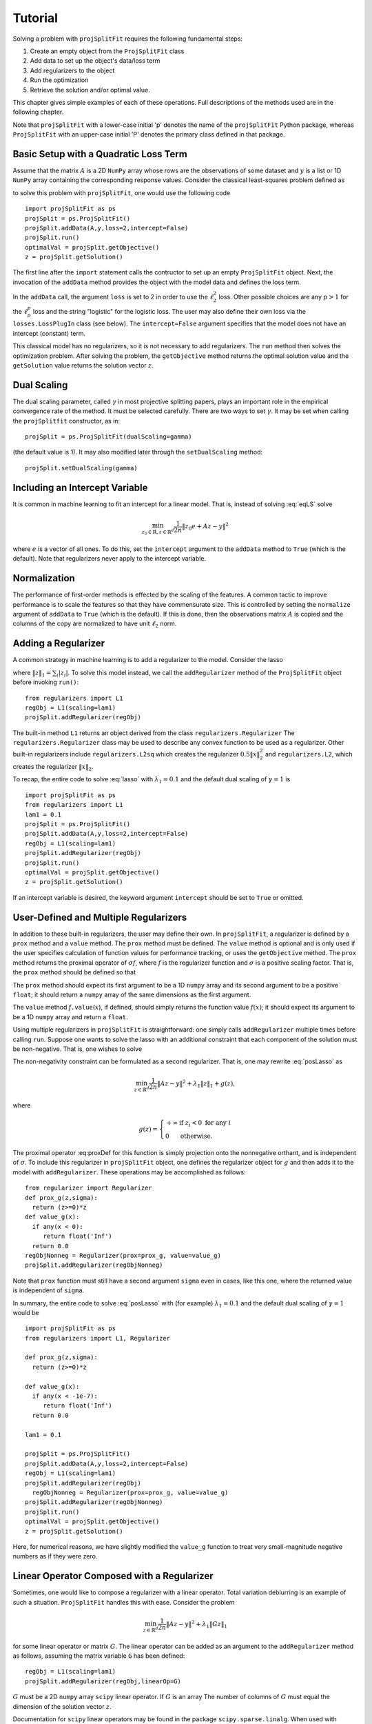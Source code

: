 ###############
Tutorial
###############

Solving a problem with ``projSplitFit`` requires the following fundamental steps:

#.  Create an empty object from the ``ProjSplitFit`` class
#.  Add data to set up the object's data/loss term
#.  Add regularizers to the object
#.  Run the optimization
#.  Retrieve the solution and/or optimal value.

This chapter gives simple examples of each of these operations.  Full
descriptions of the methods used are in the following chapter.

Note that ``projSplitFit`` with a lower-case initial 'p' denotes the name of
the ``projSplitFit`` Python package, whereas ``ProjSplitFit`` with an
upper-case initial 'P' denotes the primary class defined in that package.


Basic Setup with a Quadratic Loss Term
=======================================================================

Assume that the matrix :math:`A` is a 2D ``NumPy`` array whose rows are the
observations of some dataset and :math:`y` is a list or 1D ``NumPy`` array
containing the corresponding response values. Consider the classical
least-squares problem defined as

.. math::
  \min_{z\in\mathbb{R}^d}\frac{1}{2n}\|Az - y\|^2_2
  :label: eqLS

to solve this problem with ``projSplitFit``, one would use
the following code ::

  import projSplitFit as ps
  projSplit = ps.ProjSplitFit()
  projSplit.addData(A,y,loss=2,intercept=False)
  projSplit.run()
  optimalVal = projSplit.getObjective()
  z = projSplit.getSolution()

The first line after the ``import`` statement calls the contructor to set up
an empty ``ProjSplitFit`` object.  Next, the invocation of the ``addData``
method provides the object with the model data and defines the loss term.

In the ``addData`` call, the argument ``loss`` is set to 2 in order to use the
:math:`\ell_2^2` loss. Other possible choices are any :math:`p > 1` for the
:math:`\ell_p^p` loss and the string "logistic" for the logistic loss. The
user may also define their own loss via the ``losses.LossPlugIn`` class
(see below).  The ``intercept=False`` argument specifies that the model
does not have an intercept (constant) term.

This classical model has no regularizers, so it is not necessary to add
regularizers.  The ``run`` method then solves the optimization problem. After
solving the problem, the ``getObjective`` method returns the optimal solution
value and the ``getSolution`` value returns the solution vector :math:`z`.

Dual Scaling
=============

The dual scaling parameter, called :math:`\gamma` in most projective splitting
papers, plays an important role in the empirical convergence rate of the
method. It must be selected carefully. There are two ways to set
:math:`\gamma`. It may be set when calling the ``projSplitfit`` constructor, as in::

  projSplit = ps.ProjSplitFit(dualScaling=gamma)

(the default value is 1).  It may also modified later through the
``setDualScaling`` method::

  projSplit.setDualScaling(gamma)


Including an Intercept Variable
================================

It is common in machine learning to fit an intercept for a linear model. That is, instead of solving
:eq:`eqLS` solve

.. math::
  \min_{z_0\in\mathbb{R},z\in\mathbb{R}^d}\frac{1}{2n}\|z_0 e + Az - y\|^2

where :math:`e` is a vector of all ones. To do this, set the ``intercept`` argument to
the ``addData`` method to ``True`` (which is the default). Note that regularizers
never apply to the intercept variable.


Normalization
================================

The performance of first-order methods is effected by the scaling of the
features. A common tactic to improve performance is to scale the features so
that they have commensurate size. This is controlled by setting the
``normalize`` argument of ``addData`` to ``True`` (which is the default). If this
is done, then the observations matrix :math:`A` is copied and the columns of
the copy are normalized to have unit :math:`\ell_2` norm.


Adding a Regularizer
================================

A common strategy in machine learning is to add a regularizer to the model. Consider the lasso

.. math::
  \min_{z\in\mathbb{R}^d}\frac{1}{2n}\|Az - y\|^2 +\lambda_1\|z\|_1 ,
  :label: lasso


where :math:`\|z\|_1=\sum_i |z_i|`. To solve this model instead, we call the 
``addRegularizer`` method of the ``ProjSplitFit`` object before invoking 
``run()``::

  from regularizers import L1
  regObj = L1(scaling=lam1)
  projSplit.addRegularizer(regObj)

The built-in method ``L1`` returns an object derived from the class
``regularizers.Regularizer`` The ``regularizers.Regularizer`` class may be
used to describe any convex function to be used as a regularizer. Other
built-in regularizers include ``regularizers.L2sq`` which creates the
regularizer :math:`0.5\|x\|_2^2` and ``regularizers.L2``, which creates the
regularizer :math:`\|x\|_2`.

To recap, the entire code to solve :eq:`lasso` with
:math:`\lambda_1=0.1` and the default dual scaling of :math:`\gamma=1` is ::

  import projSplitFit as ps
  from regularizers import L1
  lam1 = 0.1
  projSplit = ps.ProjSplitFit()
  projSplit.addData(A,y,loss=2,intercept=False)
  regObj = L1(scaling=lam1)
  projSplit.addRegularizer(regObj)
  projSplit.run()
  optimalVal = projSplit.getObjective()
  z = projSplit.getSolution()

If an intercept variable is desired, the keyword argument ``intercept`` should
be set to ``True`` or omitted.



User-Defined and Multiple Regularizers
========================================

In addition to these built-in regularizers, the user may define their own. In
``projSplitFit``, a regularizer is defined by a ``prox`` method and a
``value`` method. The ``prox`` method must be defined. The ``value`` method is
optional and is only used if the user specifies calculation of function values
for performance tracking, or uses the ``getObjective`` method. The ``prox``
method returns the proximal operator of :math:`\sigma f`, where :math:`f` is
the regularizer function and :math:`\sigma` is a positive scaling factor. That
is, the ``prox`` method should be defined so that

.. math::
  f.\mathtt{prox(}t,\sigma\mathtt{)} = \text{prox}_{\sigma f}(t)=\arg\min_x\left\{ \sigma f(x) + \frac{1}{2}\|x-t\|^2_2\right\}.
  :label: proxDef

The ``prox`` method should expect its first argument to be a 1D ``numpy``
array and its second argument to be a positive ``float``; it should return a ``numpy`` array of the same dimensions as the first argument. 

The ``value`` method
*f*\ ``.value``\ (:math:`x`), if defined, should simply returns the function value
:math:`f(x)`; it should expect its argument to be a 1D ``numpy`` array and
return a ``float``.

Using multiple regularizers in ``projSplitFit`` is straightforward:  one simply
calls ``addRegularizer`` multiple times before calling ``run``. Suppose one
wants to solve the lasso with an additional constraint that each component of
the solution must be non-negative.  That is, one wishes to solve

.. math::
  \min_{z\in\mathbb{R}^d, z\geq 0}\frac{1}{2n}\|Az - y\|^2 +\lambda_1\|z\|_1.
  :label: posLasso

The non-negativity constraint can be formulated as a second regularizer. That is, one may rewrite :eq:`posLasso` as

.. math::
  \min_{z\in\mathbb{R}^d}\frac{1}{2n}\|Az - y\|^2 +\lambda_1\|z\|_1 + g(z) ,

where

.. math::
  g(z)=\left\{
  \begin{array}{ll}
    +\infty & \text{if }z_i<0\text{ for any } i\\
    0 & \text{otherwise.}
  \end{array}
  \right.

The proximal operator :eq:proxDef for this function is simply projection onto
the nonnegative orthant, and is independent of :math:`\sigma`. To include this
regularizer in ``projSplitFit`` object, one defines the regularizer object for
:math:`g` and then adds it to the model with ``addRegularizer``.  These
operations may be accomplished as follows:

.. raw:: latex

   \newpage

::

  from regularizer import Regularizer
  def prox_g(z,sigma):
    return (z>=0)*z
  def value_g(x):
    if any(x < 0):
       return float('Inf')
    return 0.0
  regObjNonneg = Regularizer(prox=prox_g, value=value_g)
  projSplit.addRegularizer(regObjNonneg)

Note that ``prox`` function must still have a second argument ``sigma`` even
in cases, like this one, where the returned value is independent of ``sigma``.

In summary, the entire code to solve :eq:`posLasso` with (for example)
:math:`\lambda_1 = 0.1` and the default dual scaling of :math:`\gamma=1` would
be ::

  import projSplitFit as ps
  from regularizers import L1, Regularizer

  def prox_g(z,sigma):
    return (z>=0)*z

  def value_g(x):
    if any(x < -1e-7):
       return float('Inf')
    return 0.0

  lam1 = 0.1

  projSplit = ps.ProjSplitFit()
  projSplit.addData(A,y,loss=2,intercept=False)
  regObj = L1(scaling=lam1)
  projSplit.addRegularizer(regObj)
    regObjNonneg = Regularizer(prox=prox_g, value=value_g)
  projSplit.addRegularizer(regObjNonneg)
  projSplit.run()
  optimalVal = projSplit.getObjective()
  z = projSplit.getSolution()

Here, for numerical reasons, we have slightly modified the ``value_g``
function to treat very small-magnitude negative numbers as if they were zero.


Linear Operator Composed with a Regularizer
============================================

Sometimes, one would like to compose a regularizer with a linear operator. Total variation deblurring is an example of such a situation. ``ProjSplitFit`` handles this with ease.
Consider the problem

.. math::
  \min_{z\in\mathbb{R}^d}\frac{1}{2n}\|Az - y\|^2 +\lambda_1\|G z\|_1

for some linear operator  or matrix :math:`G`. The linear operator can be added
as an argument to the ``addRegularizer`` method as follows, assuming the
matrix variable ``G`` has been defined::

  regObj = L1(scaling=lam1)
  projSplit.addRegularizer(regObj,linearOp=G)

:math:`G` must be a 2D ``numpy`` array ``scipy`` linear operator.   If
:math:`G` is an array The number of columns of
:math:`G` must equal the dimension of the solution vector :math:`z`.

Documentation for ``scipy`` linear operators may be found in the package
``scipy.sparse.linalg``.  When used with ``projSplitFit``, such operators
should have a ``shape`` :math:`(m,n)` and define the methods ``matvec`` and
``rmatvec``, which respectively compute the actions of the linear operator and
its adjoint (the equivalent of multiplication by the matrix transpose).
Consider the 1D total variation operator on :math:`\mathbb{R}^n` given by

.. math::
   [x_1 \;\;\; x_2 \;\;\; \cdots \;\;\; x_n] \;\;\; \mapsto \;\;\;
   [x_1 - x_2 \;\;\; x_2 - x_3 \;\;\; \cdots \;\;\; x_{n-1} - x_n].

The adjoint of this operator is the map

.. math::
   [u_1 \;\;\; u_2 \;\;\; \cdots \;\;\; u_{n-1}] \;\;\; \mapsto \;\;\;
   [u_1 \;\;\; u_2 - u_1 \;\;\; 
               u_3 - u_2 \;\;\; \cdots \;\;\; u_{n-1} - u_{n-2} \;\;\; -u_{n-1}].

Calling ``varop1d(n)`` as defined in the code below will create such an operator::

   import numpy
   import scipy

   def applyOperator(x):
      return x[:(len(x)-1)] - x[1:]

   def applyAdjoint(u):
      v = numpy.zeros(len(u) + 1)
      for i in range(len(u)):
        v[i] += u[i]
        v[i+1] -= u[i]
      return v

   def varop1d(n):
      return scipy.sparse.linalg.LinearOperator(shape=(n-1,n),
                                                matvec=applyOperator,
                                                rmatvec=applyAdjoint)


User-Defined Losses
====================

Just as the you may define their own regularizers, you may define your own
loss function, using the ``losses.LossPlugIn`` class. Objects of this class
can be passed into ``addData`` as the ``loss`` argument. To define a loss, you
need to define its ``derivative`` method. Optionally, you may also define its
``value`` method if you would like to compute function values (either for
performance tracking or to call the ``getObjective`` method).

For example, consider the one-sided :math:`\ell_2^2` loss:

.. math::
  \ell(x,y) =
  \left\{
  \begin{array}{ll}
    0 & \text{if }x\leq y\\
    \frac{1}{2}(x-y)^2 &\text{otherwise.}
  \end{array}
  \right.

To use this loss, you would proceed as follows::

  import losses as ls

  def deriv(x,y):
    return (x>=y)*(x-y)
  def val(x,y):
    return (x>=y)*(x-y)**2

  loss = ls.LossPlugIn(derivative=deriv,value=val)
  projSplit.addData(A,y,loss=loss)


Complete Example: Rare Feature Selection
==========================================

Let's look at a complete example from page 34 of our paper :cite:`coco`. The problem of interest is

.. math::
  \min_{\substack{\gamma_0\in \mathbb{R} \\ \gamma\in \mathbb{R}^{|\mathcal{T}|}}}
  \left\{
  \frac{1}{2n}\|\gamma_0 e + X H\gamma - y\|_2^2
  +
  \lambda
  \big(
  \mu\|\gamma_{-r}\|_1
  +
  (1-\mu)\|H\gamma\|_1
  \big)
  \right\}

First let's deal with the loss. The loss is the :math:`\ell_2^2` loss. Note that
it is composed with a linear operator :math:`H`. There are two ways to deal with this.
If the size of the matrices is not too much of a concern, one may pre-compute a
new observation matrix as ``Xnew = X*H``. If this is prohibitive, the linear operator
can be composed with the loss, meaning the *ProjSplitFit* handles it
internally and does not explicitly compute the matrix product.
This option is controlled via the ``linearOp`` argument to ``addData``.

Taking this option, the loss is dealt with as follows::

  import projSplitFit as ps
  projSplit = ps.ProjSplitFit()
  projSplit.addData(X,y,loss=2,linearOp=H,normalize=False)

Note that, by default, the intercept term :math:`\gamma_0` is added.

The first regularizer needs to be custom-coded, as it leaves out the first variable,
which is the root of the tree. It is dealt with as follows::

  from regularizers import Regularizer
  def prox(gamma,sigma):
    temp = numpy.zeros(gamma.shape)
    temp[1:] = (gamma[1:]>sigma)*(gamma[1:]-sigma)
    temp[1:] += (gamma[1:]<-sigma)*(gamma[1:]+sigma)
    temp[0]=gamma[0]
    return temp
  regObj = Regularizer(prox,scaling=lam*mu)
  projSplit.addRegularizer(regObj)

The second regularizer is more straightforward and may be dealt with via the
built-in ``L1`` function and composing with the linear operator :math:`H`
as follows::

  from regularizers import L1
  regObj2 = L1(scaling=lam*(1-mu))
  projSplit.addRegularizer(regObj2,linearOp=H)

Finally we are ready to run the method via::

  projSplit.run()

One can obtain the final objective value and solution via::

  optimalVal = projSplit.getObjective()
  gammastar = projSplit.getSolution()

Loss Process Objects
=====================
Projective splitting comes with a rich array of ways to update the hyperplane
at each iteration. In the original paper :cite:`proj1`, the computation was based
on the *prox*. Since then, several new calculations have been devised based on
*forward steps*, i.e. *gradient* calculations, making projective splitting a
true first-order method :cite:`for1`, :cite:`coco`.

In *ProjSplitFit*, there are a large number of options for which update method to
use with respect to the blocks of variables associated with the *loss*.
This is controlled by the ``process`` argument to the ``addData`` method.
This argument must be a class derived from ``lossProcessors.LossProcessor``.
*ProjSplitFit* supports the following built-in loss processing classes defined in ``lossProcessors.py``:

* ``Forward2Fixed`` two-forward-step update with fixed stepsize, see :cite:`for1`
* ``Forward2Backtrack`` two-forward-step update with backtracking stepsize, see :cite:`for1`.
  Note this is the *default* loss processor if the `process` argument is ommitted from
  ``addData``
* ``Forward2Affine`` two-forward-step with the affine trick, see :cite:`for1`. Only available
  when ``loss=2``
* ``Forward1Fixed`` one-forward-step with fixed stepsize, see :cite:`coco`
* ``Forward1Backtrack`` one-forward-step with backtracking stepsize, see :cite:`coco`
* ``BackwardExact`` Exact backward step for :math:`\ell_2^2` loss via matrix inversion.
  Only available with ``loss=2``
* ``BackwardCG`` Backward step via conjugate gradient, only available when ``loss=2``
* ``BackwardLBFGS`` Backward step via LBFGS solver.

To select a loss processor, one creates an object of the appropriate class from above,
calling the constructor with the desired parameters, and then passes the object
into ``addData`` as the ``process`` argument. For example, to use ``BackwardLBFGS``::

  import lossProcessors as lp
  processObj = lp.BackwardLBFGS()
  projSplit.addData(A,y,loss=2,process=processObj)

This will use BackwardLBFGS with all of the default parameters. See the detailed documentation
for all of the possible parameters and settings for each loss process class.

The user may wish to define their own loss process classes. They must derive from
``lossProcessors.LossProcessor`` and they must implement the ``initialize``
and ``update`` methods. Of course, convergence cannot be guaranteed unless the user
knows of a supporting mathematical theory for their process update method.

Embedding Regularizers
=======================

Projective splitting handles regularizers via their proxes. A regularizer is typically
handled by including a new block of variables. However, it is possible to embed one
regularizer into the block that handles the loss. In this case, the loss is handled
in a forward-backward manner, with the forward step calculated, and then the backward step
on the same block of variables. For example, with ``Forward2Fixed`` and embedding
the update would be

.. math::
  x_i^k = \text{prox}_{\rho g}(z^k - \rho (\nabla f_i(z^k)-w_i^k))

Note that the prox is computed in-line with the forward step.

To enable this option, use the ``embed`` argument to the ``addRegularizer`` call,
when adding the regularizer to the method.

If ``nblocks`` is greater than 1, the prox is performed on each block.

Options for the ``run()`` Method
==================================
The ``run`` method has several important options which we briefly discuss.
The first is ``nblocks``. This controls how many blocks projective splitting
breaks the loss into for processing. Recall the loss is

.. math::
  \frac{1}{n}\sum_{i=1}^n \ell (z_0 + a_i^\top H z,y_i)

An important property of projective splitting is *block iterativeness*: It does not
need to process every observation at each iteration. Instead, it may break the
:math:`n` observations into ``nblocks`` and process as few as one block at a time.
``nblocks`` may be anything from ``1``, meaning all observations are processed at
each iteration, to ``n``, meaning every observation is treated as a block.
``nblocks`` defaults to 1.

The blocks are contiguous runs of indices. If :math:`nblocks` does not divide the
number of rows/observations, then we use the formula

.. math::
  n = \lceil n/n_b \rceil n\%n_b + \lfloor n/n_b \rfloor(n_b - n \%n_b).

so that there are two groups of blocks, those with :math:`\lceil n/n_b\rceil`
number of indices and those with :math:`\lfloor n/n_b\rfloor`. That way,
the number of indices in any two blocks differs by at most 1.

The number of blocks processed per iteration is controlled via the argument ``blocksPerIteration``
which defaults to 1.

There are three ways to choose *which* blocks are processed at each iteration. This is
controlled with the ``blockActivation`` argument and may be set to

* "random", randomly selected block
* "cyclic", cycle through the blocks
* "greedy", (default) use the greedy heuristic of :cite:`for1` page 24 to select blocks.

Other Important Methods of ProjSplitFit
========================================

The ``keepHistory`` and ``historyFreq`` arguments to ``run()`` allow you to choose to record the progress of
the algorithm in terms of objective function values, running time, primal and dual residuals, and hyperplane values.
These may be extracted later via the ``getHistory()`` method.

``getObjective()`` simply returns the objective value at the current primal iterate.

``getSolution()`` returns the primal iterate :math:`z^k`. If the ``descale`` argument is set to True, then the
scaling vector used to scale each column of the data matrix is applied to the elements of :math:`z^k`.
That way, the coefficient vector can be used with unnormalized data such as new test data.
However the method ``getScaling()`` returns this scaling vector. This scaling vector can then be applied to normalize new test
data. To normalize a new test datapoint ``xtest``::

  scaling = projSplit.getScaling()
  x_test_normalized = xtest/scaling 
